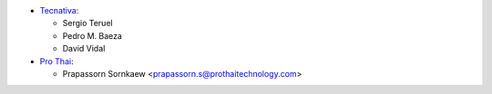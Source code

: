 * `Tecnativa <https://www.tecnativa.com>`_:

  * Sergio Teruel
  * Pedro M. Baeza
  * David Vidal

* `Pro Thai <http://prothaitechnology.com>`__:

  * Prapassorn Sornkaew <prapassorn.s@prothaitechnology.com>
